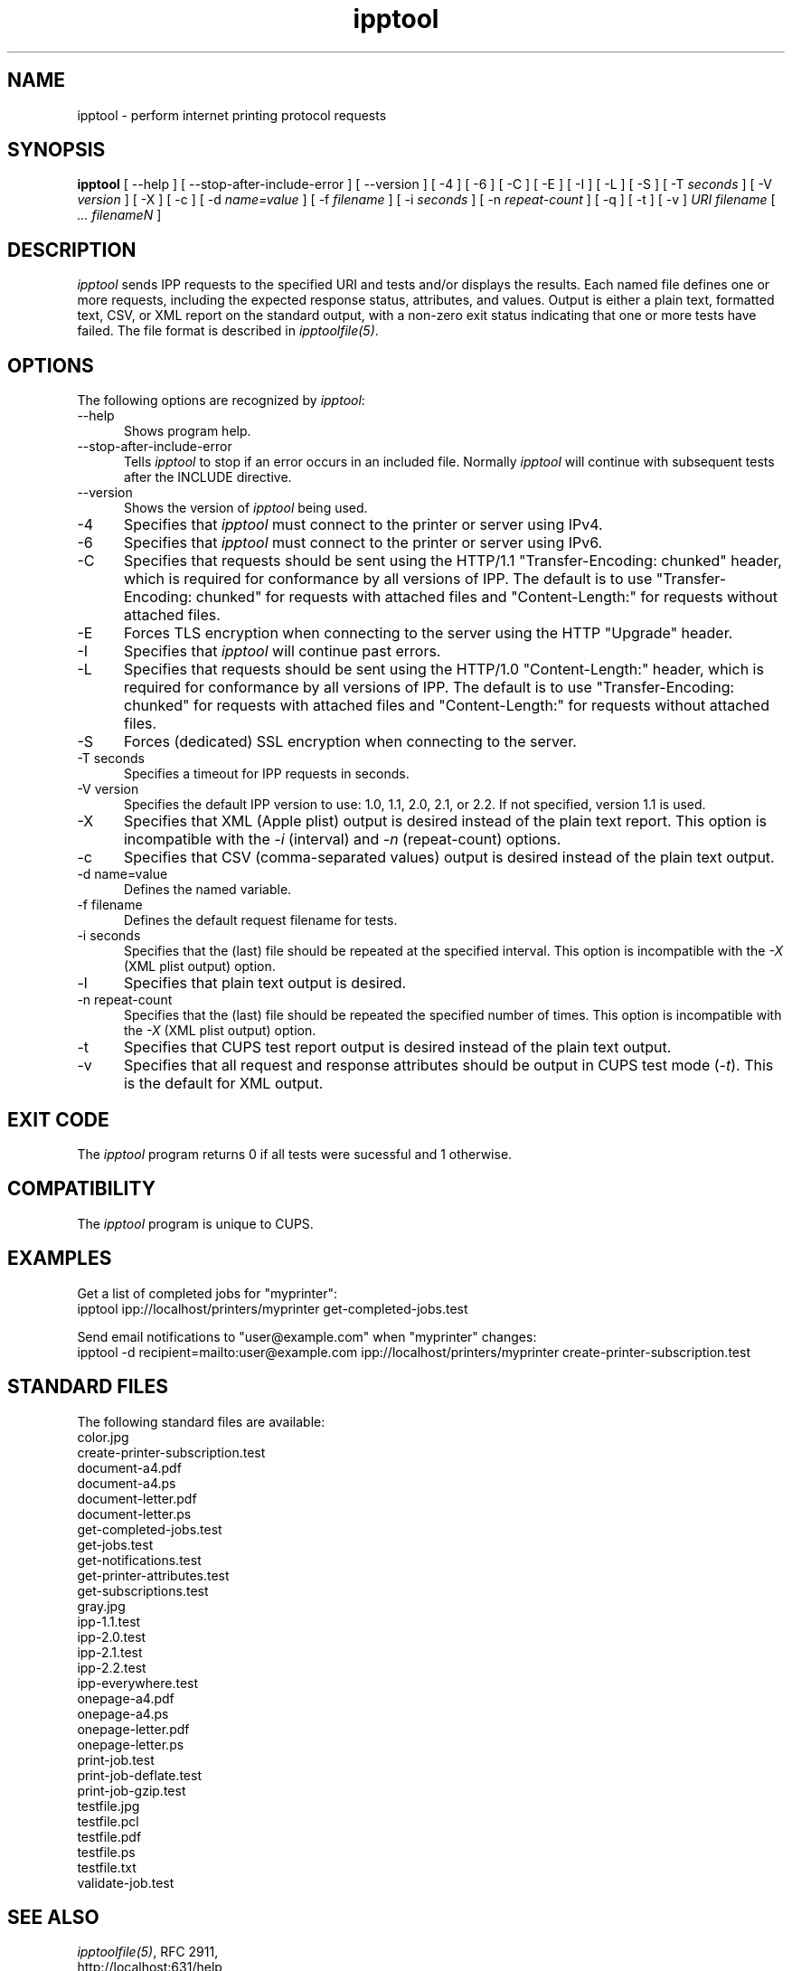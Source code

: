 .\"
.\" "$Id: ipptool.man 11022 2013-06-06 22:14:09Z msweet $"
.\"
.\" ipptool man page for CUPS.
.\"
.\" Copyright 2010-2014 by Apple Inc.
.\"
.\" These coded instructions, statements, and computer programs are the
.\" property of Apple Inc. and are protected by Federal copyright
.\" law.  Distribution and use rights are outlined in the file "LICENSE.txt"
.\" which should have been included with this file.  If this file is
.\" file is missing or damaged, see the license at "http://www.cups.org/".
.\"
.TH ipptool 1 "CUPS" "20 February 2014" "Apple Inc."
.SH NAME
ipptool \- perform internet printing protocol requests
.SH SYNOPSIS
.B ipptool
[ \--help ] [ \--stop-after-include-error ] [ \--version ]
[ \-4 ] [ \-6 ] [ \-C ] [ \-E ] [ \-I ] [ \-L ] [ \-S ] [ \-T
.I seconds
] [ \-V
.I version
] [ \-X ] [ \-c ] [ \-d
.I name=value
] [ \-f
.I filename
] [ \-i
.I seconds
] [ \-n
.I repeat-count
] [ \-q ] [ \-t ] [ \-v ]
.I URI
.I filename
[
.I ... filenameN
]
.SH DESCRIPTION
\fIipptool\fR sends IPP requests to the specified URI and tests and/or displays the results. Each named file defines one or more requests, including the expected response status, attributes, and values. Output is either a plain text, formatted text, CSV, or XML report on the standard output, with a non-zero exit status indicating that one or more tests have failed. The file format is described in \fIipptoolfile(5)\fR.
.SH OPTIONS
The following options are recognized by \fIipptool\fR:
.TP 5
\--help
Shows program help.
.TP 5
\--stop-after-include-error
Tells \fIipptool\fR to stop if an error occurs in an included file. Normally \fIipptool\fR will continue with subsequent tests after the INCLUDE directive.
.TP 5
\--version
Shows the version of \fIipptool\fR being used.
.TP 5
\-4
Specifies that \fIipptool\fR must connect to the printer or server using IPv4.
.TP 5
\-6
Specifies that \fIipptool\fR must connect to the printer or server using IPv6.
.TP 5
\-C
Specifies that requests should be sent using the HTTP/1.1 "Transfer-Encoding: chunked" header, which is required for conformance by all versions of IPP. The default is to use "Transfer-Encoding: chunked" for requests with attached files and "Content-Length:" for requests without attached files.
.TP 5
\-E
Forces TLS encryption when connecting to the server using the HTTP "Upgrade" header.
.TP 5
\-I
Specifies that \fIipptool\fR will continue past errors.
.TP 5
\-L
Specifies that requests should be sent using the HTTP/1.0 "Content-Length:" header, which is required for conformance by all versions of IPP. The default is to use "Transfer-Encoding: chunked" for requests with attached files and "Content-Length:" for requests without attached files.
.TP 5
\-S
Forces (dedicated) SSL encryption when connecting to the server.
.TP 5
\-T seconds
Specifies a timeout for IPP requests in seconds.
.TP 5
\-V version
Specifies the default IPP version to use: 1.0, 1.1, 2.0, 2.1, or 2.2. If not specified, version 1.1 is used.
.TP 5
\-X
Specifies that XML (Apple plist) output is desired instead of the plain text report. This option is incompatible with the \fI-i\fR (interval) and \fI-n\fR (repeat-count) options.
.TP 5
\-c
Specifies that CSV (comma-separated values) output is desired instead of the plain text output.
.TP 5
\-d name=value
Defines the named variable.
.TP 5
\-f filename
Defines the default request filename for tests.
.TP 5
\-i seconds
Specifies that the (last) file should be repeated at the specified interval. This option is incompatible with the \fI-X\fR (XML plist output) option.
.TP 5
\-l
Specifies that plain text output is desired.
.TP 5
\-n repeat-count
Specifies that the (last) file should be repeated the specified number of times. This option is incompatible with the \fI-X\fR (XML plist output) option.
.TP 5
\-t
Specifies that CUPS test report output is desired instead of the plain text output.
.TP 5
\-v
Specifies that all request and response attributes should be output in CUPS test mode (\fI-t\fR). This is the default for XML output.
.SH EXIT CODE
The \fIipptool\fR program returns 0 if all tests were sucessful and 1 otherwise.
.SH COMPATIBILITY
The \fIipptool\fR program is unique to CUPS.
.SH EXAMPLES
Get a list of completed jobs for "myprinter":
.nf
    ipptool ipp://localhost/printers/myprinter get-completed-jobs.test
.fi
.LP
Send email notifications to "user@example.com" when "myprinter" changes:
.nf
    ipptool \-d recipient=mailto:user@example.com \
        ipp://localhost/printers/myprinter create-printer-subscription.test
.fi
.SH STANDARD FILES
The following standard files are available:
.nf
    color.jpg
    create-printer-subscription.test
    document-a4.pdf
    document-a4.ps
    document-letter.pdf
    document-letter.ps
    get-completed-jobs.test
    get-jobs.test
    get-notifications.test
    get-printer-attributes.test
    get-subscriptions.test
    gray.jpg
    ipp-1.1.test
    ipp-2.0.test
    ipp-2.1.test
    ipp-2.2.test
    ipp-everywhere.test
    onepage-a4.pdf
    onepage-a4.ps
    onepage-letter.pdf
    onepage-letter.ps
    print-job.test
    print-job-deflate.test
    print-job-gzip.test
    testfile.jpg
    testfile.pcl
    testfile.pdf
    testfile.ps
    testfile.txt
    validate-job.test
.fi
.SH SEE ALSO
\fIipptoolfile(5)\fR, RFC 2911,
.br
http://localhost:631/help
.br
http://www.iana.org/assignments/ipp-registrations
.br
http://www.pwg.org/ipp
.SH COPYRIGHT
Copyright 2007-2014 by Apple Inc.
.\"
.\" End of "$Id: ipptool.man 11022 2013-06-06 22:14:09Z msweet $".
.\"
